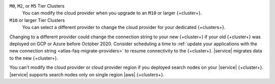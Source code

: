 ``M0``, ``M2``, or ``M5`` Tier Clusters
  You can modify the cloud provider when you upgrade to an ``M10`` or
  larger {+cluster+}. 

``M10`` or larger Tier Clusters
  You can select a different provider to change the cloud provider for
  your dedicated {+clusters+}. 

Changing to a different provider could change the connection string to 
your new {+cluster+} if your old {+cluster+} was deployed on GCP or
Azure before October 2020. Consider scheduling a time to :ref:`update your 
applications with the new connection string 
<atlas-faq-migrate-providers>` to resume connectivity to the {+cluster+}. 
|service| migrates data to the new {+cluster+}. 

You can't modify the cloud provider or cloud provider region if you
deployed search nodes on your |service| {+cluster+}. |service| supports
search nodes only on single region |aws| {+clusters+}.
